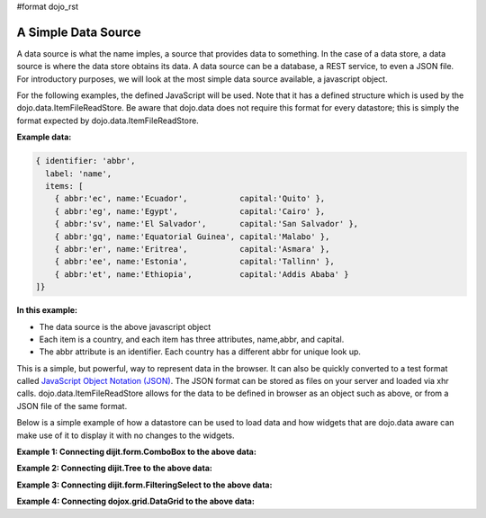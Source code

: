 #format dojo_rst

**A Simple Data Source**
========================

A data source is what the name imples, a source that provides data to something.  In the case of a data store, a data source is where the data store obtains its data.  A data source can be a database, a REST service, to even a JSON file.  For introductory purposes, we will look at the most simple data source available, a javascript object.

For the following examples, the defined JavaScript will be used.  Note that it has a defined structure which is used by the dojo.data.ItemFileReadStore.  Be aware that dojo.data does not require this format for every datastore; this is simply the format expected by dojo.data.ItemFileReadStore.

**Example data:**

.. code-block :: javascript

  { identifier: 'abbr', 
    label: 'name',
    items: [
      { abbr:'ec', name:'Ecuador',           capital:'Quito' },
      { abbr:'eg', name:'Egypt',             capital:'Cairo' },
      { abbr:'sv', name:'El Salvador',       capital:'San Salvador' },
      { abbr:'gq', name:'Equatorial Guinea', capital:'Malabo' },
      { abbr:'er', name:'Eritrea',           capital:'Asmara' },
      { abbr:'ee', name:'Estonia',           capital:'Tallinn' },
      { abbr:'et', name:'Ethiopia',          capital:'Addis Ababa' }
  ]}


**In this example:**

* The data source is the above javascript object
* Each item is a country, and each item has three attributes, name,abbr, and capital.
* The abbr attribute is an identifier. Each country has a different abbr for unique look up.

This is a simple, but powerful, way to represent data in the browser.  It can also be quickly converted to a test format called `JavaScript Object Notation (JSON) <http://www.json.org>`_.  The JSON format can be stored as files on your server and loaded via xhr calls.  dojo.data.ItemFileReadStore allows for the data to be defined in browser as an object such as above, or from a JSON file of the same format.  


Below is a simple example of how a datastore can be used to load data and how widgets that are dojo.data aware can make use of it to display it with no changes to the widgets.

**Example 1:  Connecting dijit.form.ComboBox to the above data:**

.. cv-compound ::
  
  .. cv :: javascript

    <script>
      dojo.require("dojo.data.ItemFileReadStore");
      dojo.require("dijit.form.ComboBox");

      var storeData =   { identifier: 'abbr', 
        label: 'name',
        items: [
          { abbr:'ec', name:'Ecuador',           capital:'Quito' },
          { abbr:'eg', name:'Egypt',             capital:'Cairo' },
          { abbr:'sv', name:'El Salvador',       capital:'San Salvador' },
          { abbr:'gq', name:'Equatorial Guinea', capital:'Malabo' },
          { abbr:'er', name:'Eritrea',           capital:'Asmara' },
          { abbr:'ee', name:'Estonia',           capital:'Tallinn' },
          { abbr:'et', name:'Ethiopia',          capital:'Addis Ababa' }
      ]}
    </script>

  .. cv :: html 

    <div dojoType="dojo.data.ItemFileReadStore" data="storeData" jsId="countryStore"></div>
    <div dojoType="dijit.form.ComboBox" store="countryStore" searchAttr="name"></div>



**Example 2:  Connecting dijit.Tree to the above data:**

.. cv-compound ::
  
  .. cv :: javascript

    <script>
      dojo.require("dojo.data.ItemFileReadStore");
      dojo.require("dijit.Tree");

      var storeData =   { identifier: 'abbr', 
        label: 'name',
        items: [
          { abbr:'ec', name:'Ecuador',           capital:'Quito' },
          { abbr:'eg', name:'Egypt',             capital:'Cairo' },
          { abbr:'sv', name:'El Salvador',       capital:'San Salvador' },
          { abbr:'gq', name:'Equatorial Guinea', capital:'Malabo' },
          { abbr:'er', name:'Eritrea',           capital:'Asmara' },
          { abbr:'ee', name:'Estonia',           capital:'Tallinn' },
          { abbr:'et', name:'Ethiopia',          capital:'Addis Ababa' }
      ]}
    </script>

  .. cv :: html 

    <div dojoType="dojo.data.ItemFileReadStore" data="storeData" jsId="countryStore"></div>
    <div dojoType="dijit.tree.ForestStoreModel" jsId="countryModel" store="countryStore" query="{}" rootId="Countries" rootLabel="Countries"></div>
    <div dojoType="dijit.Tree" model="countryModel"></div>

    
**Example 3:  Connecting dijit.form.FilteringSelect to the above data:**

.. cv-compound ::
  
  .. cv :: javascript

    <script>
      dojo.require("dojo.data.ItemFileReadStore");
      dojo.require("dijit.form.FilteringSelect");

      var storeData =   { identifier: 'abbr', 
        label: 'name',
        items: [
          { abbr:'ec', name:'Ecuador',           capital:'Quito' },
          { abbr:'eg', name:'Egypt',             capital:'Cairo' },
          { abbr:'sv', name:'El Salvador',       capital:'San Salvador' },
          { abbr:'gq', name:'Equatorial Guinea', capital:'Malabo' },
          { abbr:'er', name:'Eritrea',           capital:'Asmara' },
          { abbr:'ee', name:'Estonia',           capital:'Tallinn' },
          { abbr:'et', name:'Ethiopia',          capital:'Addis Ababa' }
      ]}
    </script>

  .. cv :: html 

    <div dojoType="dojo.data.ItemFileReadStore" data="storeData" jsId="countryStore"></div>
    <div dojoType="dijit.form.FilteringSelect" store="countryStore" searchAttr="name"></div>


**Example 4:  Connecting dojox.grid.DataGrid to the above data:**

.. cv-compound ::

  .. cv :: javascript

    <script>
      dojo.require("dojox.grid.DataGrid");
      dojo.require("dojo.data.ItemFileReadStore");
      var layoutCountries = [
        [
          { field: "abbr", name: "Abbeviation", width: 10 },
          { field: "name", name: "Name", width: 10 },
          { field: "capital", name: "Capital", width: 'auto' }
        ]
      ];

      var storeData =   { identifier: 'abbr', 
        label: 'name',
        items: [
          { abbr:'ec', name:'Ecuador',           capital:'Quito' },
          { abbr:'eg', name:'Egypt',             capital:'Cairo' },
          { abbr:'sv', name:'El Salvador',       capital:'San Salvador' },
          { abbr:'gq', name:'Equatorial Guinea', capital:'Malabo' },
          { abbr:'er', name:'Eritrea',           capital:'Asmara' },
          { abbr:'ee', name:'Estonia',           capital:'Tallinn' },
          { abbr:'et', name:'Ethiopia',          capital:'Addis Ababa' }
      ]}

    </script>

  .. cv :: html

    <div style="width: 400px; height: 300px;">
      <div dojoType="dojo.data.ItemFileReadStore" jsId="countryStoreForGrid" data="storeData"></div>
      <div id="grid" 
        dojoType="dojox.grid.DataGrid" 
        store="countryStoreForGrid" 
        structure="layoutCountries" 
        queryOptions="{deep:true}"
        query="{}" 
        rowsPerPage="40">
      </div>
    </div>

  .. cv:: css

    <style type="text/css">
      @import "/moin_static163/js/dojo/trunk/release/dojo/dojox/grid/resources/Grid.css";
      @import "/moin_static163/js/dojo/trunk/release/dojo/dojox/grid/resources/nihiloGrid.css";

      .dojoxGrid table {
        margin: 0;
      }
    </style>
